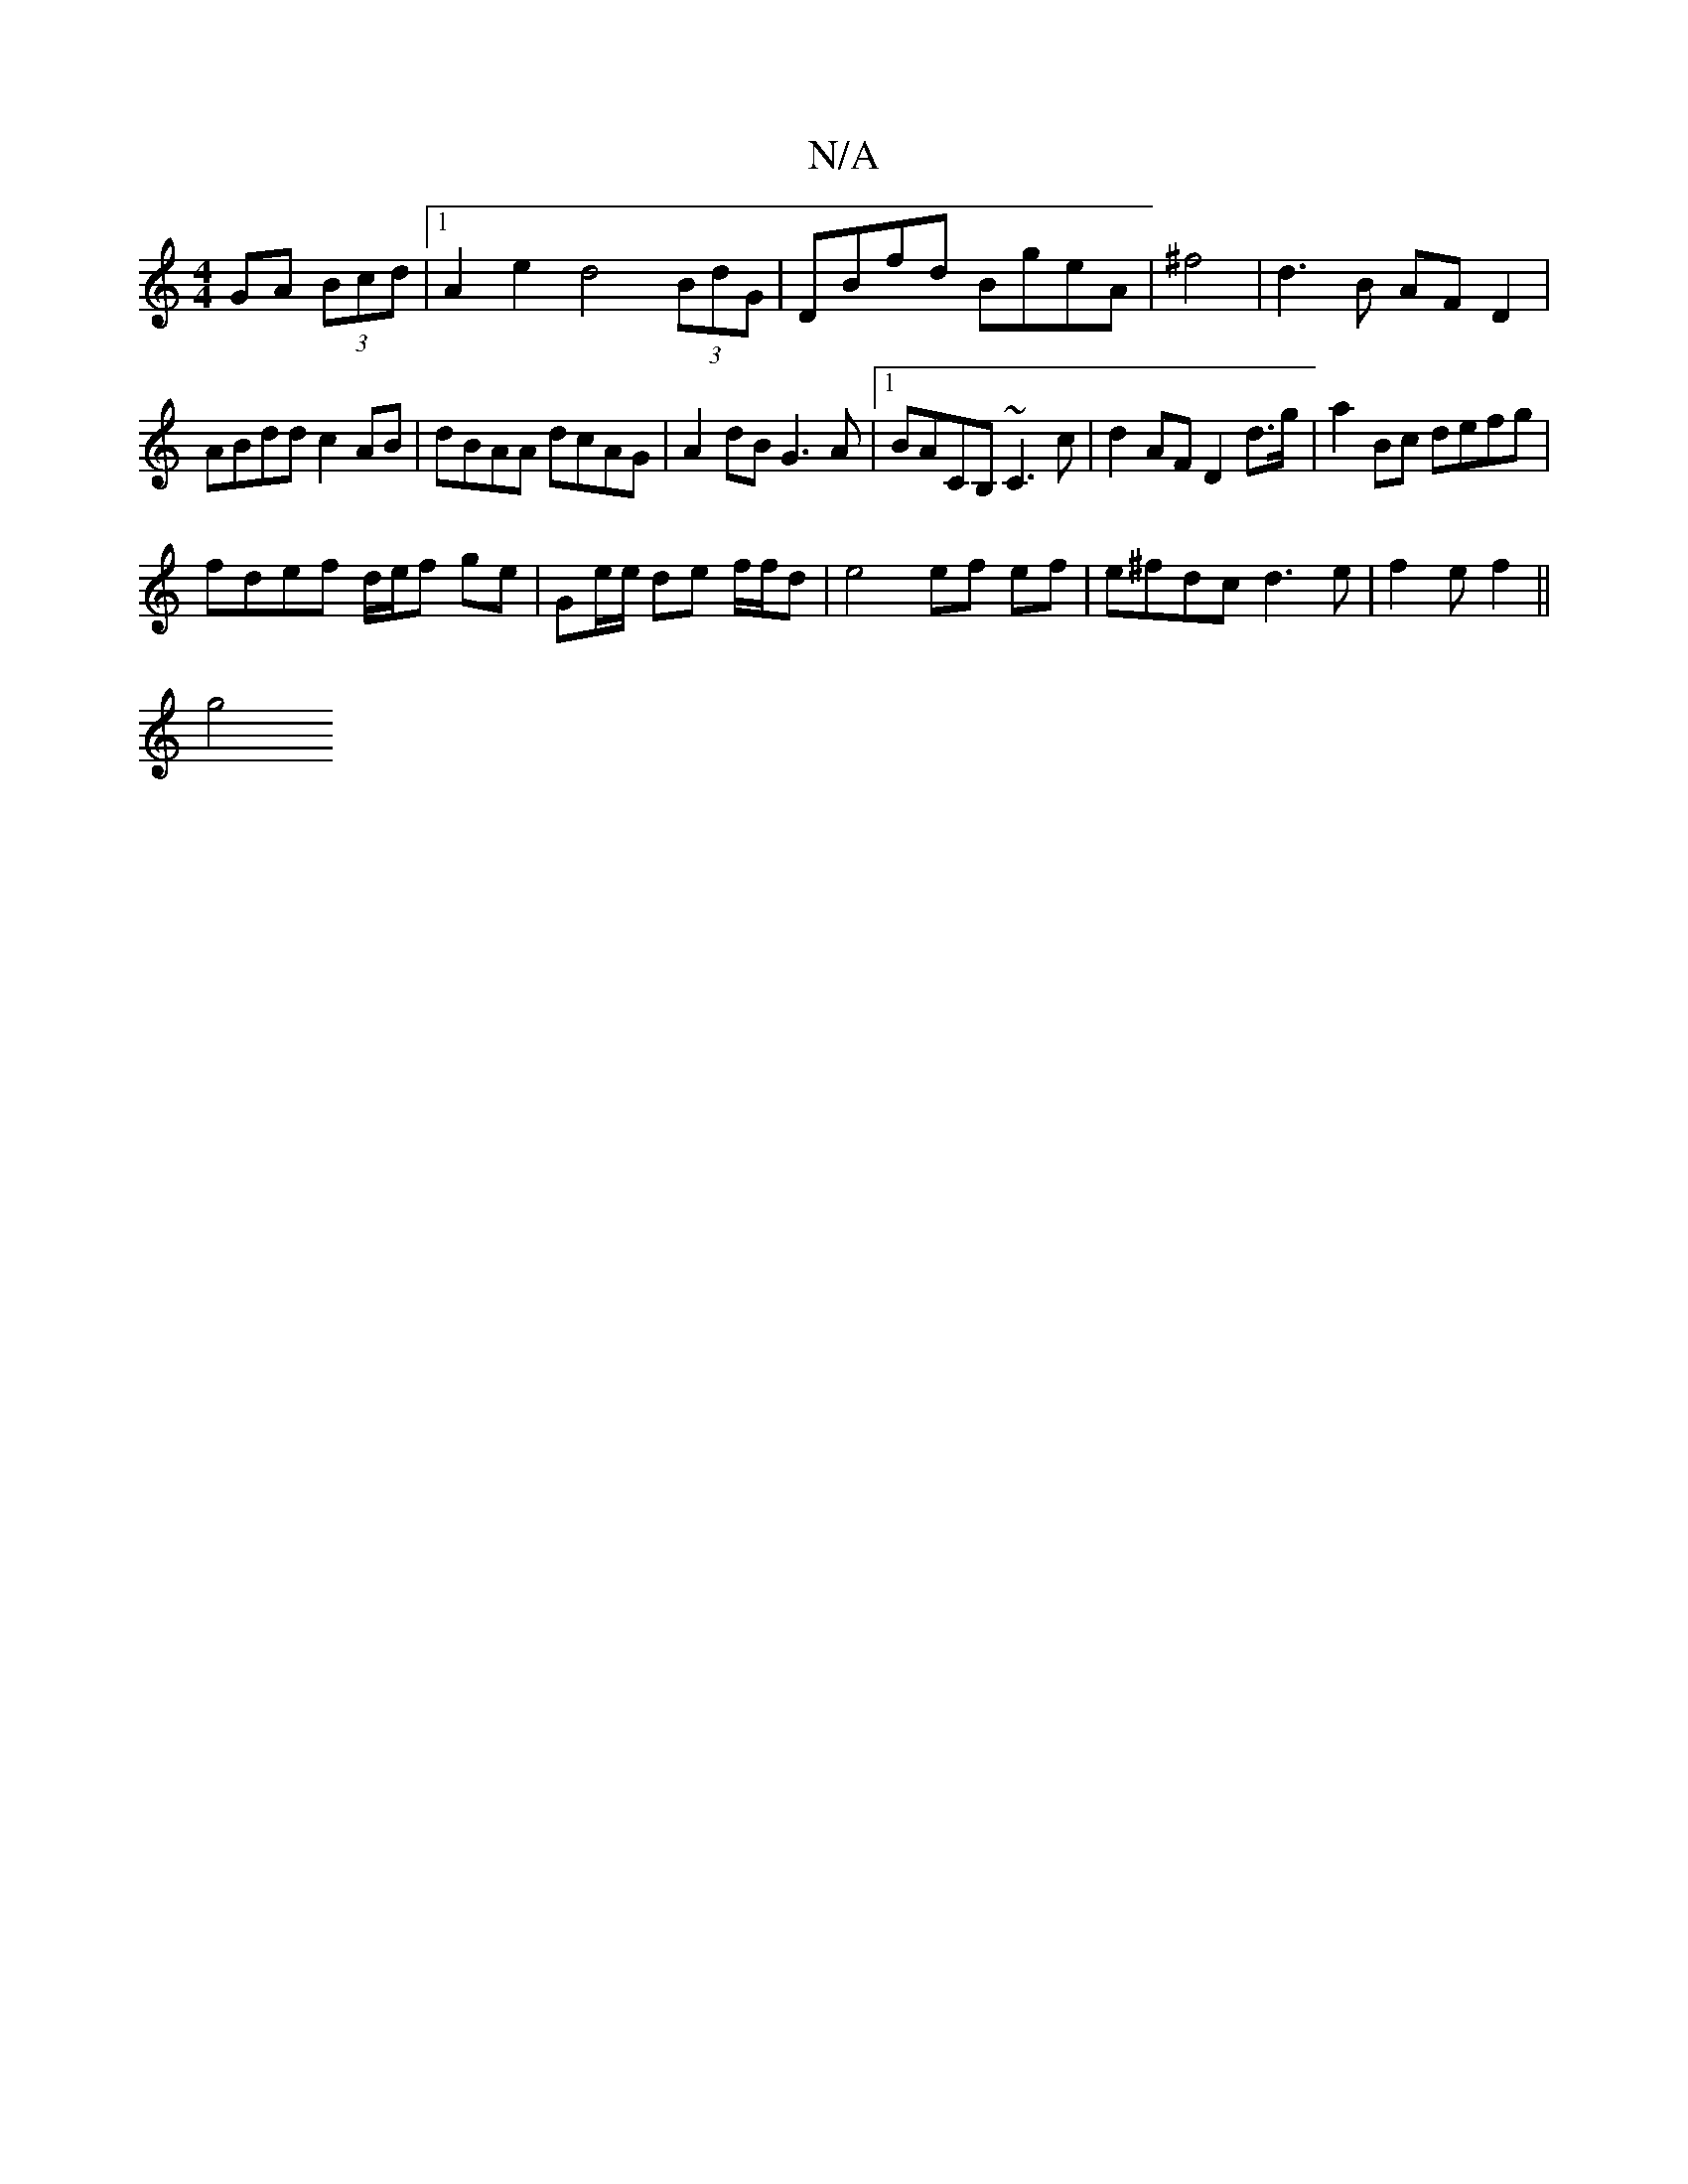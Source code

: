X:1
T:N/A
M:4/4
R:N/A
K:Cmajor
 GA (3Bcd |1 A2 e2 d4(3BdG|DBfd BgeA|^f4 | d3B AF D2 |
ABdd c2 AB | dBAA dcAG | A2 dB G3 A |1 BACB, ~C3c | d2 AF D2 d>g|a2 Bc defg |
fdef d/e/f ge | Ge/e/ de f/f/d | e4 ef ef|e^fdc d3 e|f2 e f2 ||
g4 